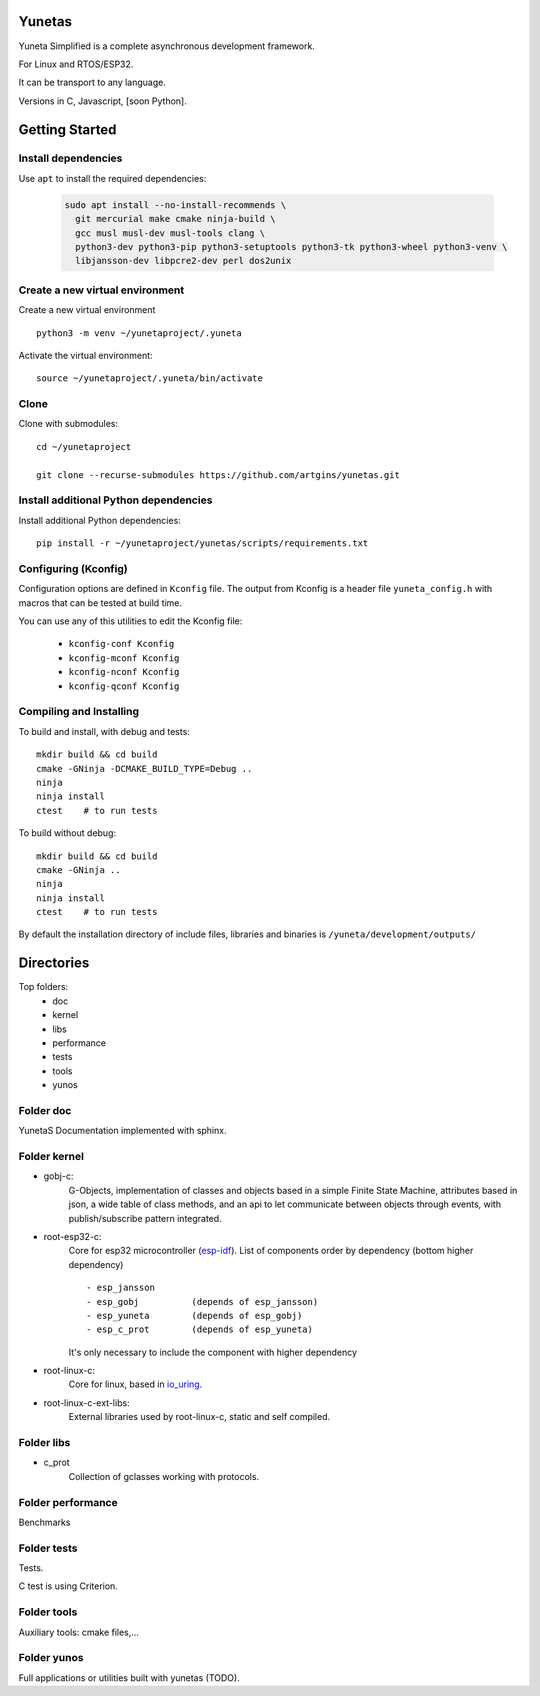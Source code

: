 Yunetas
=======

Yuneta Simplified is a complete asynchronous development framework.

For Linux and RTOS/ESP32.

It can be transport to any language.

Versions in C, Javascript, [soon Python].

Getting Started
===============

Install dependencies
--------------------

Use ``apt`` to install the required dependencies:

 .. code-block:: bash

    sudo apt install --no-install-recommends \
      git mercurial make cmake ninja-build \
      gcc musl musl-dev musl-tools clang \
      python3-dev python3-pip python3-setuptools python3-tk python3-wheel python3-venv \
      libjansson-dev libpcre2-dev perl dos2unix


Create a new virtual environment
--------------------------------

Create a new virtual environment ::

    python3 -m venv ~/yunetaproject/.yuneta

Activate the virtual environment: ::

    source ~/yunetaproject/.yuneta/bin/activate


Clone
-----

Clone with submodules::

    cd ~/yunetaproject

    git clone --recurse-submodules https://github.com/artgins/yunetas.git

Install additional Python dependencies
--------------------------------------

Install additional Python dependencies::

    pip install -r ~/yunetaproject/yunetas/scripts/requirements.txt

Configuring (Kconfig)
---------------------

Configuration options are defined in ``Kconfig`` file.
The output from Kconfig is a header file ``yuneta_config.h`` with macros that can be tested at build time.

You can use any of this utilities to edit the Kconfig file:

     - ``kconfig-conf Kconfig``
     - ``kconfig-mconf Kconfig``
     - ``kconfig-nconf Kconfig``
     - ``kconfig-qconf Kconfig``

Compiling and Installing
------------------------

To build and install, with debug and tests::

    mkdir build && cd build
    cmake -GNinja -DCMAKE_BUILD_TYPE=Debug ..
    ninja
    ninja install
    ctest    # to run tests


To build without debug::

    mkdir build && cd build
    cmake -GNinja ..
    ninja
    ninja install
    ctest    # to run tests

By default the installation directory of include files,
libraries and binaries is ``/yuneta/development/outputs/``


Directories
===========

Top folders:
    - doc
    - kernel
    - libs
    - performance
    - tests
    - tools
    - yunos

Folder doc
----------

YunetaS Documentation implemented with sphinx.

Folder kernel
-------------

- gobj-c:
    G-Objects, implementation of classes and objects based in a simple Finite State Machine,
    attributes based in json, a wide table of class methods,
    and an api to let communicate between objects through events,
    with publish/subscribe pattern integrated.

- root-esp32-c:
    Core for esp32 microcontroller (`esp-idf <https://docs.espressif.com/projects/esp-idf/>`_).
    List of components order by dependency (bottom higher dependency) ::
        - esp_jansson
        - esp_gobj          (depends of esp_jansson)
        - esp_yuneta        (depends of esp_gobj)
        - esp_c_prot        (depends of esp_yuneta)

    It's only necessary to include the component with higher dependency

- root-linux-c:
    Core for linux, based in `io_uring <https://github.com/axboe/liburing>`_.

- root-linux-c-ext-libs:
    External libraries used by root-linux-c, static and self compiled.


Folder libs
-----------

- c_prot
    Collection of gclasses working with protocols.

Folder performance
------------------

Benchmarks

Folder tests
------------

Tests.

C test is using Criterion.

Folder tools
------------

Auxiliary tools: cmake files,...

Folder yunos
------------

Full applications or utilities built with yunetas (TODO).
